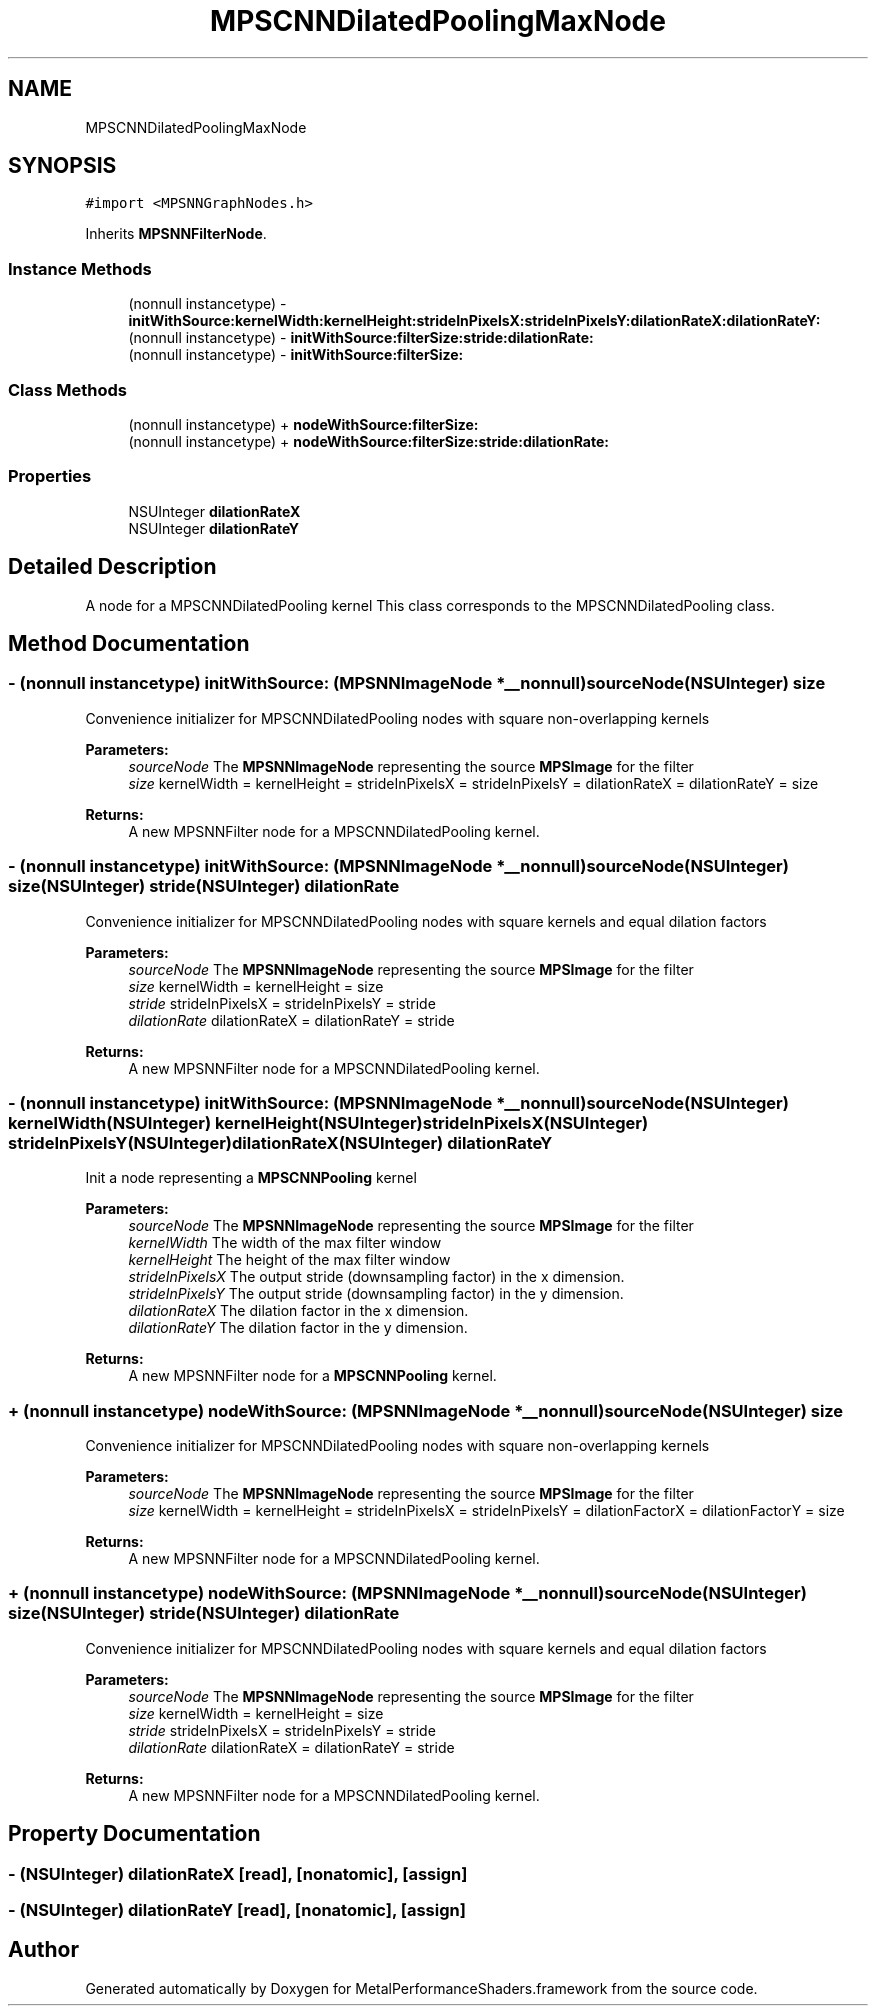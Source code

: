 .TH "MPSCNNDilatedPoolingMaxNode" 3 "Thu Jul 13 2017" "Version MetalPerformanceShaders-87.2" "MetalPerformanceShaders.framework" \" -*- nroff -*-
.ad l
.nh
.SH NAME
MPSCNNDilatedPoolingMaxNode
.SH SYNOPSIS
.br
.PP
.PP
\fC#import <MPSNNGraphNodes\&.h>\fP
.PP
Inherits \fBMPSNNFilterNode\fP\&.
.SS "Instance Methods"

.in +1c
.ti -1c
.RI "(nonnull instancetype) \- \fBinitWithSource:kernelWidth:kernelHeight:strideInPixelsX:strideInPixelsY:dilationRateX:dilationRateY:\fP"
.br
.ti -1c
.RI "(nonnull instancetype) \- \fBinitWithSource:filterSize:stride:dilationRate:\fP"
.br
.ti -1c
.RI "(nonnull instancetype) \- \fBinitWithSource:filterSize:\fP"
.br
.in -1c
.SS "Class Methods"

.in +1c
.ti -1c
.RI "(nonnull instancetype) + \fBnodeWithSource:filterSize:\fP"
.br
.ti -1c
.RI "(nonnull instancetype) + \fBnodeWithSource:filterSize:stride:dilationRate:\fP"
.br
.in -1c
.SS "Properties"

.in +1c
.ti -1c
.RI "NSUInteger \fBdilationRateX\fP"
.br
.ti -1c
.RI "NSUInteger \fBdilationRateY\fP"
.br
.in -1c
.SH "Detailed Description"
.PP 
A node for a MPSCNNDilatedPooling kernel  This class corresponds to the MPSCNNDilatedPooling class\&. 
.SH "Method Documentation"
.PP 
.SS "\- (nonnull instancetype) initWithSource: (\fBMPSNNImageNode\fP *__nonnull) sourceNode(NSUInteger) size"
Convenience initializer for MPSCNNDilatedPooling nodes with square non-overlapping kernels 
.PP
\fBParameters:\fP
.RS 4
\fIsourceNode\fP The \fBMPSNNImageNode\fP representing the source \fBMPSImage\fP for the filter 
.br
\fIsize\fP kernelWidth = kernelHeight = strideInPixelsX = strideInPixelsY = dilationRateX = dilationRateY = size 
.RE
.PP
\fBReturns:\fP
.RS 4
A new MPSNNFilter node for a MPSCNNDilatedPooling kernel\&. 
.RE
.PP

.SS "\- (nonnull instancetype) initWithSource: (\fBMPSNNImageNode\fP *__nonnull) sourceNode(NSUInteger) size(NSUInteger) stride(NSUInteger) dilationRate"
Convenience initializer for MPSCNNDilatedPooling nodes with square kernels and equal dilation factors 
.PP
\fBParameters:\fP
.RS 4
\fIsourceNode\fP The \fBMPSNNImageNode\fP representing the source \fBMPSImage\fP for the filter 
.br
\fIsize\fP kernelWidth = kernelHeight = size 
.br
\fIstride\fP strideInPixelsX = strideInPixelsY = stride 
.br
\fIdilationRate\fP dilationRateX = dilationRateY = stride 
.RE
.PP
\fBReturns:\fP
.RS 4
A new MPSNNFilter node for a MPSCNNDilatedPooling kernel\&. 
.RE
.PP

.SS "\- (nonnull instancetype) initWithSource: (\fBMPSNNImageNode\fP *__nonnull) sourceNode(NSUInteger) kernelWidth(NSUInteger) kernelHeight(NSUInteger) strideInPixelsX(NSUInteger) strideInPixelsY(NSUInteger) dilationRateX(NSUInteger) dilationRateY"
Init a node representing a \fBMPSCNNPooling\fP kernel 
.PP
\fBParameters:\fP
.RS 4
\fIsourceNode\fP The \fBMPSNNImageNode\fP representing the source \fBMPSImage\fP for the filter 
.br
\fIkernelWidth\fP The width of the max filter window 
.br
\fIkernelHeight\fP The height of the max filter window 
.br
\fIstrideInPixelsX\fP The output stride (downsampling factor) in the x dimension\&. 
.br
\fIstrideInPixelsY\fP The output stride (downsampling factor) in the y dimension\&. 
.br
\fIdilationRateX\fP The dilation factor in the x dimension\&. 
.br
\fIdilationRateY\fP The dilation factor in the y dimension\&. 
.RE
.PP
\fBReturns:\fP
.RS 4
A new MPSNNFilter node for a \fBMPSCNNPooling\fP kernel\&. 
.RE
.PP

.SS "+ (nonnull instancetype) nodeWithSource: (\fBMPSNNImageNode\fP *__nonnull) sourceNode(NSUInteger) size"
Convenience initializer for MPSCNNDilatedPooling nodes with square non-overlapping kernels 
.PP
\fBParameters:\fP
.RS 4
\fIsourceNode\fP The \fBMPSNNImageNode\fP representing the source \fBMPSImage\fP for the filter 
.br
\fIsize\fP kernelWidth = kernelHeight = strideInPixelsX = strideInPixelsY = dilationFactorX = dilationFactorY = size 
.RE
.PP
\fBReturns:\fP
.RS 4
A new MPSNNFilter node for a MPSCNNDilatedPooling kernel\&. 
.RE
.PP

.SS "+ (nonnull instancetype) nodeWithSource: (\fBMPSNNImageNode\fP *__nonnull) sourceNode(NSUInteger) size(NSUInteger) stride(NSUInteger) dilationRate"
Convenience initializer for MPSCNNDilatedPooling nodes with square kernels and equal dilation factors 
.PP
\fBParameters:\fP
.RS 4
\fIsourceNode\fP The \fBMPSNNImageNode\fP representing the source \fBMPSImage\fP for the filter 
.br
\fIsize\fP kernelWidth = kernelHeight = size 
.br
\fIstride\fP strideInPixelsX = strideInPixelsY = stride 
.br
\fIdilationRate\fP dilationRateX = dilationRateY = stride 
.RE
.PP
\fBReturns:\fP
.RS 4
A new MPSNNFilter node for a MPSCNNDilatedPooling kernel\&. 
.RE
.PP

.SH "Property Documentation"
.PP 
.SS "\- (NSUInteger) dilationRateX\fC [read]\fP, \fC [nonatomic]\fP, \fC [assign]\fP"

.SS "\- (NSUInteger) dilationRateY\fC [read]\fP, \fC [nonatomic]\fP, \fC [assign]\fP"


.SH "Author"
.PP 
Generated automatically by Doxygen for MetalPerformanceShaders\&.framework from the source code\&.
